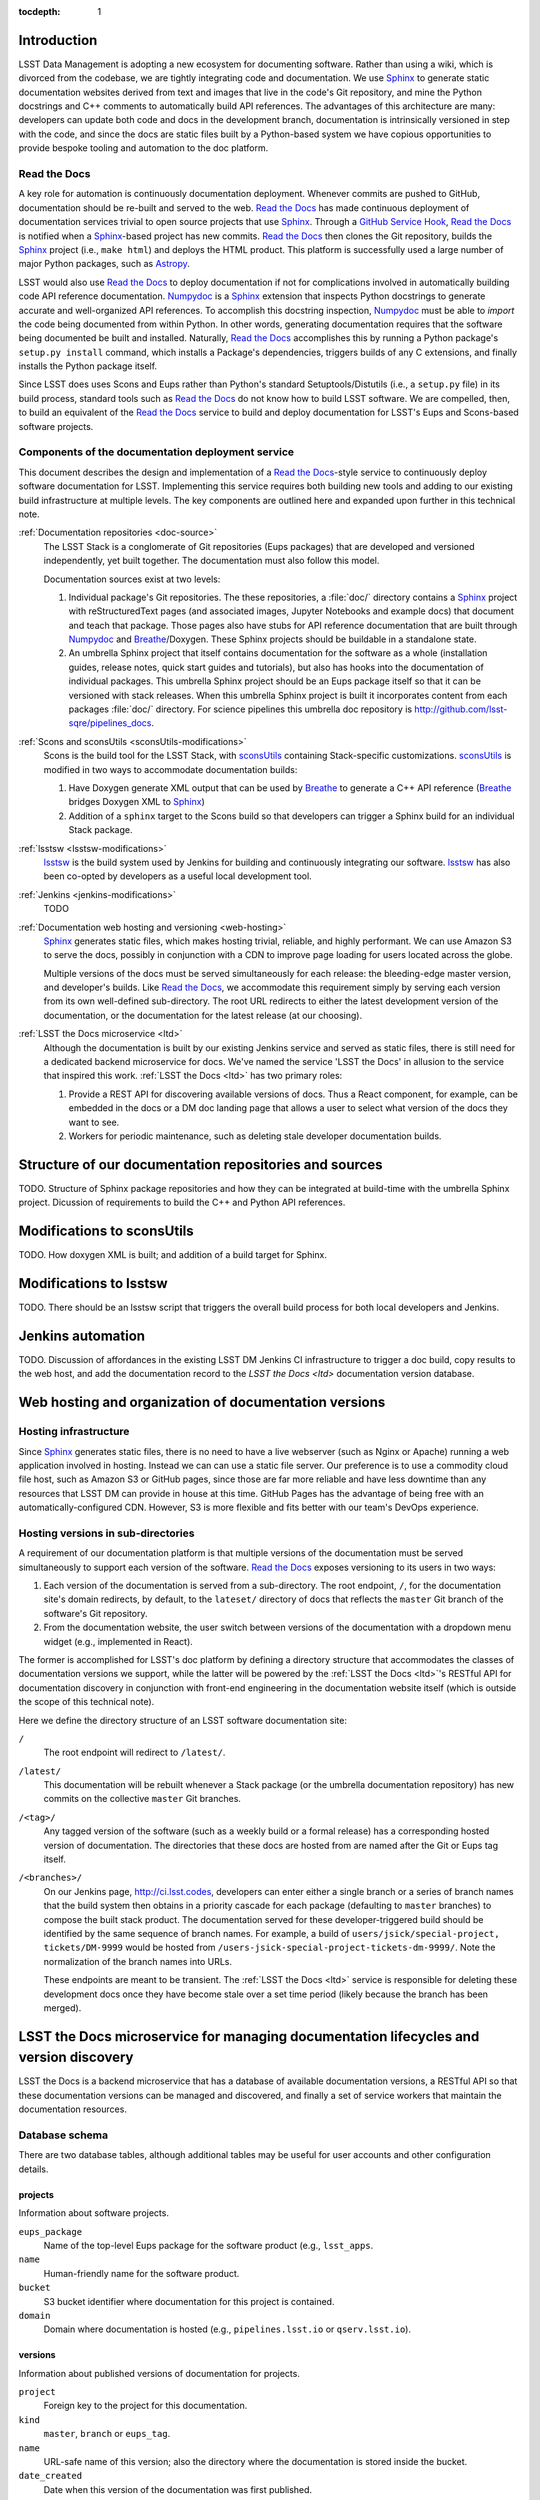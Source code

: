 :tocdepth: 1

Introduction
============

LSST Data Management is adopting a new ecosystem for documenting software.
Rather than using a wiki, which is divorced from the codebase, we are tightly integrating code and documentation.
We use Sphinx_ to generate static documentation websites derived from text and images that live in the code's Git repository, and mine the Python docstrings and C++ comments to automatically build API references.
The advantages of this architecture are many: developers can update both code and docs in the development branch, documentation is intrinsically versioned in step with the code, and since the docs are static files built by a Python-based system we have copious opportunities to provide bespoke tooling and automation to the doc platform.

Read the Docs
-------------

A key role for automation is continuously documentation deployment.
Whenever commits are pushed to GitHub, documentation should be re-built and served to the web.
`Read the Docs`_ has made continuous deployment of documentation services trivial to open source projects that use Sphinx_.
Through a `GitHub Service Hook`_, `Read the Docs`_ is notified when a Sphinx_-based project has new commits.
`Read the Docs`_ then clones the Git repository, builds the Sphinx_ project (i.e., ``make html``) and deploys the HTML product.
This platform is successfully used a large number of major Python packages, such as `Astropy`_.

LSST would also use `Read the Docs`_ to deploy documentation if not for complications involved in automatically building code API reference documentation.
Numpydoc_ is a Sphinx_ extension that inspects Python docstrings to generate accurate and well-organized API references.
To accomplish this docstring inspection, Numpydoc_ must be able to *import* the code being documented from within Python.
In other words, generating documentation requires that the software being documented be built and installed.
Naturally, `Read the Docs`_ accomplishes this by running a Python package's ``setup.py install`` command, which installs a Package's dependencies, triggers builds of any C extensions, and finally installs the Python package itself.

Since LSST does uses Scons and Eups rather than Python's standard Setuptools/Distutils (i.e., a ``setup.py`` file) in its build process, standard tools such as `Read the Docs`_ do not know how to build LSST software.
We are compelled, then, to build an equivalent of the `Read the Docs`_ service to build and deploy documentation for LSST's Eups and Scons-based software projects.

Components of the documentation deployment service
--------------------------------------------------

This document describes the design and implementation of a `Read the Docs`_-style service to continuously deploy software documentation for LSST.
Implementing this service requires both building new tools and adding to our existing build infrastructure at multiple levels.
The key components are outlined here and expanded upon further in this technical note.

:ref:`Documentation repositories <doc-source>`
   The LSST Stack is a conglomerate of Git repositories (Eups packages) that are developed and versioned independently, yet built together.
   The documentation must also follow this model.

   Documentation sources exist at two levels:

   1. Individual package's Git repositories. The these repositories, a :file:`doc/` directory contains a Sphinx_ project with reStructuredText pages (and associated images, Jupyter Notebooks and example docs) that document and teach that package. Those pages also have stubs for API reference documentation that are built through Numpydoc_ and Breathe_/Doxygen. These Sphinx projects should be buildable in a standalone state.

   2. An umbrella Sphinx project that itself contains documentation for the software as a whole (installation guides, release notes, quick start guides and tutorials), but also has hooks into the documentation of individual packages.
      This umbrella Sphinx project should be an Eups package itself so that it can be versioned with stack releases.
      When this umbrella Sphinx project is built it incorporates content from each packages :file:`doc/` directory.
      For science pipelines this umbrella doc repository is http://github.com/lsst-sqre/pipelines_docs.

:ref:`Scons and sconsUtils <sconsUtils-modifications>`
   Scons is the build tool for the LSST Stack, with sconsUtils_ containing Stack-specific customizations.
   sconsUtils_ is modified in two ways to accommodate documentation builds:

   1. Have Doxygen generate XML output that can be used by Breathe_ to generate a C++ API reference (Breathe_ bridges Doxygen XML to Sphinx_)
   2. Addition of a ``sphinx`` target to the Scons build so that developers can trigger a Sphinx build for an individual Stack package.

:ref:`lsstsw <lsstsw-modifications>`
   lsstsw_ is the build system used by Jenkins for building and continuously integrating our software.
   lsstsw_ has also been co-opted by developers as a useful local development tool.

:ref:`Jenkins <jenkins-modifications>`
   TODO

:ref:`Documentation web hosting and versioning <web-hosting>`
   Sphinx_ generates static files, which makes hosting trivial, reliable, and highly performant.
   We can use Amazon S3 to serve the docs, possibly in conjunction with a CDN to improve page loading for users located across the globe.

   Multiple versions of the docs must be served simultaneously for each release: the bleeding-edge master version, and developer's builds.
   Like `Read the Docs`_, we accommodate this requirement simply by serving each version from its own well-defined sub-directory.
   The root URL redirects to either the latest development version of the documentation, or the documentation for the latest release (at our choosing).

:ref:`LSST the Docs microservice <ltd>`
   Although the documentation is built by our existing Jenkins service and served as static files, there is still need for a dedicated backend microservice for docs.
   We've named the service 'LSST the Docs' in allusion to the service that inspired this work.
   :ref:`LSST the Docs <ltd>` has two primary roles:

   1. Provide a REST API for discovering available versions of docs. Thus a React component, for example, can be embedded in the docs or a DM doc landing page that allows a user to select what version of the docs they want to see.
   2. Workers for periodic maintenance, such as deleting stale developer documentation builds.

.. _doc-source:

Structure of our documentation repositories and sources
=======================================================

TODO.
Structure of Sphinx package repositories and how they can be integrated at build-time with the umbrella Sphinx project.
Dicussion of requirements to build the C++ and Python API references.

.. _sconsutils-modifications:

Modifications to sconsUtils
===========================

TODO.
How doxygen XML is built; and addition of a build target for Sphinx.

.. _lsstsw-modifications:

Modifications to lsstsw
=======================

TODO.
There should be an lsstsw script that triggers the overall build process for both local developers and Jenkins.

.. _jenkins-modifications:

Jenkins automation
==================

TODO.
Discussion of affordances in the existing LSST DM Jenkins CI infrastructure to trigger a doc build, copy results to the web host, and add the documentation record to the `LSST the Docs <ltd>` documentation version database.

.. _web-hosting:

Web hosting and organization of documentation versions
======================================================

.. _hosting-service:

Hosting infrastructure
----------------------

Since Sphinx_ generates static files, there is no need to have a live webserver (such as Nginx or Apache) running a web application involved in hosting.
Instead we can can use a static file server.
Our preference is to use a commodity cloud file host, such as Amazon S3 or GitHub pages, since those are far more reliable and have less downtime than any resources that LSST DM can provide in house at this time.
GitHub Pages has the advantage of being free with an automatically-configured CDN.
However, S3 is more flexible and fits better with our team's DevOps experience.

.. _directory-structure:

Hosting versions in sub-directories
-----------------------------------

A requirement of our documentation platform is that multiple versions of the documentation must be served simultaneously to support each version of the software.
`Read the Docs`_ exposes versioning to its users in two ways:

1. Each version of the documentation is served from a sub-directory.
   The root endpoint, ``/``, for the documentation site's domain redirects, by default, to the ``lateset/`` directory of docs that reflects the ``master`` Git branch of the software's Git repository.
2. From the documentation website, the user switch between versions of the documentation with a dropdown menu widget (e.g., implemented in React).

The former is accomplished for LSST's doc platform by defining a directory structure that accommodates the classes of documentation versions we support, while the latter will be powered by the :ref:`LSST the Docs <ltd>`\ 's RESTful API for documentation discovery in conjunction with front-end engineering in the documentation website itself (which is outside the scope of this technical note).

Here we define the directory structure of an LSST software documentation site:

``/``
   The root endpoint will redirect to ``/latest/``.

``/latest/``
   This documentation will be rebuilt whenever a Stack package (or the umbrella documentation repository) has new commits on the collective ``master`` Git branches.

``/<tag>/``
   Any tagged version of the software (such as a weekly build or a formal release) has a corresponding hosted version of documentation.
   The directories that these docs are hosted from are named after the Git or Eups tag itself.

``/<branches>/``
   On our Jenkins page, http://ci.lsst.codes, developers can enter either a single branch or a series of branch names that the build system then obtains in a priority cascade for each package (defaulting to ``master`` branches) to compose the built stack product.
   The documentation served for these developer-triggered build should be identified by the same sequence of branch names.
   For example, a build of ``users/jsick/special-project, tickets/DM-9999`` would be hosted from ``/users-jsick-special-project-tickets-dm-9999/``.
   Note the normalization of the branch names into URLs.

   These endpoints are meant to be transient.
   The :ref:`LSST the Docs <ltd>` service is responsible for deleting these development docs once they have become stale over a set time period (likely because the branch has been merged).

.. _ltd:

LSST the Docs microservice for managing documentation lifecycles and version discovery
======================================================================================

LSST the Docs is a backend microservice that has a database of available documentation versions, a RESTful API so that these documentation versions can be managed and discovered, and finally a set of service workers that maintain the documentation resources.

Database schema
---------------

There are two database tables, although additional tables may be useful for user accounts and other configuration details.

projects
^^^^^^^^

Information about software projects.

``eups_package``
   Name of the top-level Eups package for the software product (e.g., ``lsst_apps``.

``name``
   Human-friendly name for the software product.

``bucket``
   S3 bucket identifier where documentation for this project is contained.

``domain``
   Domain where documentation is hosted (e.g., ``pipelines.lsst.io`` or ``qserv.lsst.io``).

versions
^^^^^^^^

Information about published versions of documentation for projects.

``project``
   Foreign key to the project for this documentation.

``kind``
   ``master``, ``branch`` or ``eups_tag``.

``name``
   URL-safe name of this version; also the directory where the documentation is stored inside the bucket.

``date_created``
   Date when this version of the documentation was first published.

``date_last_modified``
   Most recent date when this version of the documentation was updated (through a new Jenkins build).

``builder``
   For ``branch``-type documentation, this field will correspond to the GitHub user who triggered the Jenkins build.

RESTFul API
-----------

Project API
^^^^^^^^^^^

- ``POST projects/<eups_package>`` --- Create a new project. Message body is JSON.
- ``PATCH projects/<eups_package>`` --- Partial update to metadata about a project. Message body is JSON.
- ``GET projects/<eups_package>`` --- Get information about a software project. JSON with row from ``projects`` table.
- ``GET projects/<eups_package>/versions`` --- Shortcut to list all available versions. This would be used by a version selection UI component.
- ``DELETE projects/<eups_package>`` --- Delete a software project (also deletes its documentation on S3).

Version API
^^^^^^^^^^^

- ``POST projects/<eups_package>/versions/<name>`` --- Create a new version. The message body is JSON with information to create a new row in the ``versions`` database. The documentation file upload itself is done by Jenkins.
- ``PATCH projects/<eups_package>/versions/<name>`` --- Partial update to metadata about a version. Message body is JSON. For example, updating the ``date_last_modified``.
- ``GET projects/<eups_package>/versions/<name>`` --- Get all metadata about a version.
- ``DELETE projects/<eups_package>/versions/<name>`` --- Delete a version of the documentation. Deletes both the DB record and the documentation on S3.


Periodic maintenance tasks
--------------------------

Ancillary to the LSST the Docs web app that serves the RESTFul API would be worker tasks that are triggered periodically to maintain the documentation.
Celery can be used to mange these tasks.

One such task would examine the ``date_last_modified`` for each of all ``branch``-type versions of documentation, and delete any version that has not been updated within a set time period.

Other aspects (a wishlist)
--------------------------

- Users / API keys / authentication.
- Integration with HipChat to message a developer the URL of their build documentation.
- Providing access to build logs from Jenkins to identify issues.
- Admin Web dashboard that consumes the API.
- Full text search through ElasticSearch. This could be part of a larger DM documentation search system, however.

.. _Sphinx: http://sphinx-doc.org
.. _Read the Docs: http://readthedocs.org
.. _GitHub Service Hook: https://developer.github.com/webhooks/#service-hooks
.. _Astropy: http://docs.astropy.org
.. _Numpydoc: https://github.com/numpy/numpydoc
.. _sconsUtils: https://github.com/lsst/sconsUtils
.. _Breathe: http://breathe.readthedocs.org/en/latest/
.. _lsstsw: https://github.com/lsst/lsstsw
